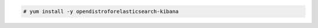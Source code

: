 .. Copyright (C) 2021 Wazuh, Inc.

.. code-block:: console

  # yum install -y opendistroforelasticsearch-kibana

.. End of include file
